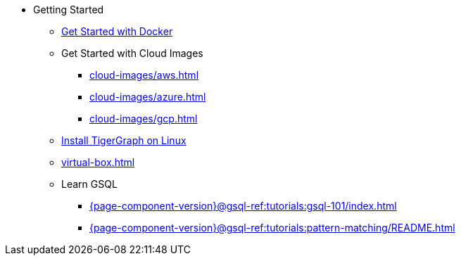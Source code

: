 * Getting Started
** xref:docker.adoc[Get Started with Docker]
** Get Started with Cloud Images
*** xref:cloud-images/aws.adoc[]
*** xref:cloud-images/azure.adoc[]
*** xref:cloud-images/gcp.adoc[]
** xref:linux.adoc[Install TigerGraph on Linux]
** xref:virtual-box.adoc[]
** Learn GSQL
*** xref:{page-component-version}@gsql-ref:tutorials:gsql-101/index.adoc[]
*** xref:{page-component-version}@gsql-ref:tutorials:pattern-matching/README.adoc[]
